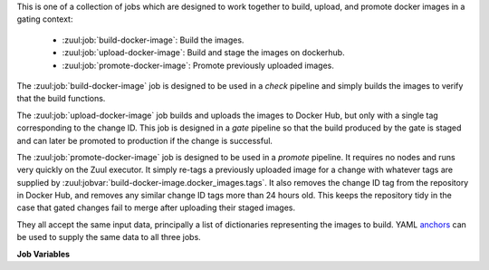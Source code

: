 This is one of a collection of jobs which are designed to work
together to build, upload, and promote docker images in a gating
context:

  * :zuul:job:`build-docker-image`: Build the images.
  * :zuul:job:`upload-docker-image`: Build and stage the images on dockerhub.
  * :zuul:job:`promote-docker-image`: Promote previously uploaded images.

The :zuul:job:`build-docker-image` job is designed to be used in
a `check` pipeline and simply builds the images to verify that
the build functions.

The :zuul:job:`upload-docker-image` job builds and uploads the images
to Docker Hub, but only with a single tag corresponding to the
change ID.  This job is designed in a `gate` pipeline so that the
build produced by the gate is staged and can later be promoted to
production if the change is successful.

The :zuul:job:`promote-docker-image` job is designed to be used in a
`promote` pipeline.  It requires no nodes and runs very quickly on the
Zuul executor.  It simply re-tags a previously uploaded image for a
change with whatever tags are supplied by
:zuul:jobvar:`build-docker-image.docker_images.tags`.  It also removes
the change ID tag from the repository in Docker Hub, and removes any
similar change ID tags more than 24 hours old.  This keeps the
repository tidy in the case that gated changes fail to merge after
uploading their staged images.

They all accept the same input data, principally a list of
dictionaries representing the images to build.  YAML anchors_ can be
used to supply the same data to all three jobs.

**Job Variables**

.. zuul:jobvar:: zuul_work_dir
   :default: {{ zuul.project.src_dir }}

   The project directory.  Serves as the base for
   :zuul:jobvar:`build-docker-image.docker_images.context`.

.. zuul:jobvar:: docker_images
   :type: list

   A list of images to build.  Each item in the list should have:

   .. zuul:jobvar:: context

      The docker build context; this should be a directory underneath
      :zuul:jobvar:`build-docker-image.zuul_work_dir`.

   .. zuul:jobvar:: repository

      The name of the target repository in dockerhub for the
      image.  Supply this even if the image is not going to be
      uploaded (it will be tagged with this in the local
      registry).

   .. zuul:jobvar:: path

      Optional: the directory that should be passed to docker build.
      Useful for building images with a Dockerfile in the context
      directory but a source repository elsewhere.

   .. zuul:jobvar:: build_args
      :type: list

      Optional: a list of values to pass to the docker ``--build-arg``
      parameter.

   .. zuul:jobvar:: target

      Optional: the target for a multi-stage build.

   .. zuul:jobvar:: tags
      :type: list
      :default: ['latest']

      A list of tags to be added to the image when promoted.

.. _anchors: https://yaml.org/spec/1.2/spec.html#&%20anchor//
